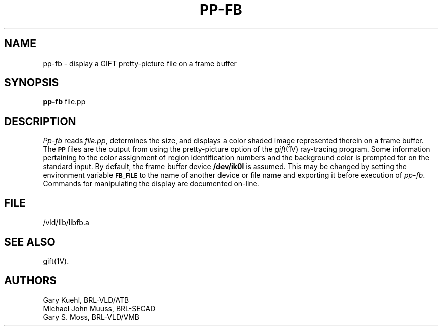 .TH PP-FB 1V VMB
'\"	last edit:	85/04/22	G. S. Moss
'\"	SCCS ID:	@(#)pp-fb.1	1.2
.SH NAME
pp-fb \- display a GIFT pretty-picture file on a frame buffer
.SH SYNOPSIS
.B pp-fb
file.pp
.SH DESCRIPTION
.I Pp-fb
reads
.IR file.pp\^ ,
determines the size,
and displays a color shaded image represented therein
on a frame buffer.
The
.SM
.B PP
files are the output from using the pretty-picture option of the
.IR gift\^ (1V)
ray-tracing program.
Some information pertaining to the color assignment of region identification
numbers and the background color is prompted for on the standard input.
By default, the frame buffer device
.B /dev/ik0l
is assumed.
This may be changed by setting the environment
variable
.B
.SM FB_FILE
to the name of another device or file name
and exporting it before execution of 
.IR pp-fb\^ .
Commands for manipulating the display are documented on-line.
.SH FILE
/vld/lib/libfb.a
.SH "SEE ALSO"
gift(1V).
.SH AUTHORS
.PP 
Gary Kuehl, BRL-VLD/ATB
.br
Michael John Muuss, BRL-SECAD
.br
Gary S. Moss, BRL-VLD/VMB
